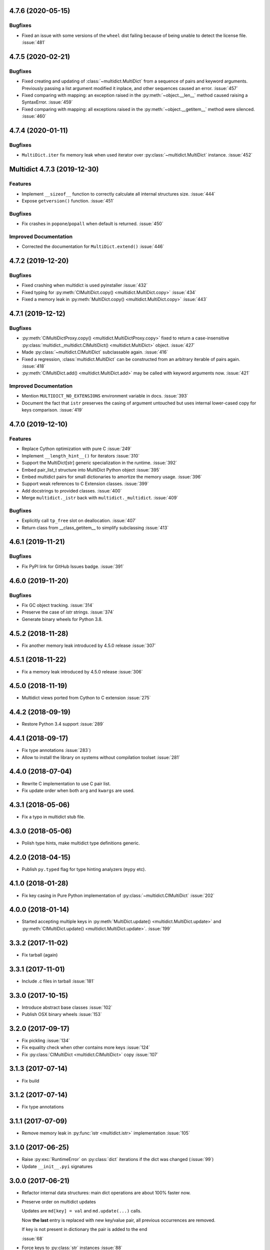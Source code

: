 4.7.6 (2020-05-15)
------------------

Bugfixes
^^^^^^^^

- Fixed an issue with some versions of the ``wheel`` dist
  failing because of being unable to detect the license file.
  :issue:`481`


4.7.5 (2020-02-21)
------------------

Bugfixes
^^^^^^^^

- Fixed creating and updating of :class:`~multidict.MultiDict`
  from a sequence of pairs and keyword arguments. Previously passing
  a list argument modified it inplace, and other sequences caused an
  error.
  :issue:`457`
- Fixed comparing with mapping: an exception raised in the
  :py:meth:`~object.__len__` method caused raising a SyntaxError.
  :issue:`459`
- Fixed comparing with mapping: all exceptions raised in the
  :py:meth:`~object.__getitem__` method were silenced.
  :issue:`460`


4.7.4 (2020-01-11)
------------------

Bugfixes
^^^^^^^^

- ``MultiDict.iter`` fix memory leak when used iterator over
  :py:class:`~multidict.MultiDict` instance.
  :issue:`452`


Multidict 4.7.3 (2019-12-30)
----------------------------

Features
^^^^^^^^

- Implement ``__sizeof__`` function to correctly calculate all internal structures size.
  :issue:`444`
- Expose ``getversion()`` function.
  :issue:`451`


Bugfixes
^^^^^^^^

- Fix crashes in ``popone``/``popall`` when default is returned.
  :issue:`450`


Improved Documentation
^^^^^^^^^^^^^^^^^^^^^^

- Corrected the documentation for ``MultiDict.extend()``
  :issue:`446`



4.7.2 (2019-12-20)
------------------

Bugfixes
^^^^^^^^

- Fixed crashing when multidict is used pyinstaller
  :issue:`432`
- Fixed typing for :py:meth:`CIMultiDict.copy() <multidict.MultiDict.copy>`
  :issue:`434`
- Fixed a memory leak in :py:meth:`MultiDict.copy() <multidict.MultiDict.copy>`
  :issue:`443`


4.7.1 (2019-12-12)
------------------

Bugfixes
^^^^^^^^

- :py:meth:`CIMultiDictProxy.copy() <multidict.MultiDictProxy.copy>` fixed to
  return a case-insensitive :py:class:`multidict._multidict.CIMultiDict()
  <multidict.MultiDict>` object.
  :issue:`427`
- Made :py:class:`~multidict.CIMultiDict` subclassable again.
  :issue:`416`
- Fixed a regression, :class:`multidict.MultiDict` can be constructed
  from an arbitrary iterable of pairs again.
  :issue:`418`
- :py:meth:`CIMultiDict.add() <multidict.MultiDict.add>` may be called
  with keyword arguments now.
  :issue:`421`


Improved Documentation
^^^^^^^^^^^^^^^^^^^^^^

- Mention ``MULTIDICT_NO_EXTENSIONS`` environment variable in docs.
  :issue:`393`
- Document the fact that ``istr`` preserves the casing of argument untouched but uses internal lower-cased copy for keys comparison.
  :issue:`419`


4.7.0 (2019-12-10)
------------------

Features
^^^^^^^^

- Replace Cython optimization with pure C
  :issue:`249`
- Implement ``__length_hint__()`` for iterators
  :issue:`310`
- Support the MultiDict[str] generic specialization in the runtime.
  :issue:`392`
- Embed pair_list_t structure into MultiDict Python object
  :issue:`395`
- Embed multidict pairs for small dictionaries to amortize the memory usage.
  :issue:`396`
- Support weak references to C Extension classes.
  :issue:`399`
- Add docstrings to provided classes.
  :issue:`400`
- Merge ``multidict._istr`` back with ``multidict._multidict``.
  :issue:`409`


Bugfixes
^^^^^^^^

- Explicitly call ``tp_free`` slot on deallocation.
  :issue:`407`
- Return class from __class_getitem__ to simplify subclassing
  :issue:`413`


4.6.1 (2019-11-21)
------------------

Bugfixes
^^^^^^^^

- Fix PyPI link for GitHub Issues badge.
  :issue:`391`

4.6.0 (2019-11-20)
------------------

Bugfixes
^^^^^^^^

- Fix GC object tracking.
  :issue:`314`
- Preserve the case of `istr` strings.
  :issue:`374`
- Generate binary wheels for Python 3.8.


4.5.2 (2018-11-28)
------------------

* Fix another memory leak introduced by 4.5.0 release
  :issue:`307`

4.5.1 (2018-11-22)
------------------

* Fix a memory leak introduced by 4.5.0 release
  :issue:`306`

4.5.0 (2018-11-19)
------------------

* Multidict views ported from Cython to C extension
  :issue:`275`


4.4.2 (2018-09-19)
------------------

* Restore Python 3.4 support
  :issue:`289`


4.4.1 (2018-09-17)
------------------

* Fix type annotations
  :issue:`283`)

* Allow to install the library on systems without compilation toolset
  :issue:`281`


4.4.0 (2018-07-04)
------------------

* Rewrite C implementation to use C pair list.

* Fix update order when both ``arg`` and ``kwargs`` are used.


4.3.1 (2018-05-06)
------------------

* Fix a typo in multidict stub file.

4.3.0 (2018-05-06)
------------------

* Polish type hints, make multidict type definitions generic.

4.2.0 (2018-04-15)
------------------

* Publish ``py.typed`` flag for type hinting analyzers (``mypy`` etc).

4.1.0 (2018-01-28)
------------------

* Fix key casing in Pure Python implementation of
  :py:class:`~multidict.CIMultiDict`
  :issue:`202`

4.0.0 (2018-01-14)
------------------

* Started accepting multiple keys in :py:meth:`MultiDict.update()
  <multidict.MultiDict.update>` and :py:meth:`CIMultiDict.update()
  <multidict.MultiDict.update>`.
  :issue:`199`

3.3.2 (2017-11-02)
------------------

* Fix tarball (again)


3.3.1 (2017-11-01)
------------------

* Include .c files in tarball
  :issue:`181`


3.3.0 (2017-10-15)
------------------

* Introduce abstract base classes
  :issue:`102`

* Publish OSX binary wheels
  :issue:`153`


3.2.0 (2017-09-17)
------------------

* Fix pickling
  :issue:`134`

* Fix equality check when other contains more keys
  :issue:`124`

* Fix :py:class:`CIMultiDict <multidict.CIMultiDict>` copy
  :issue:`107`

3.1.3 (2017-07-14)
------------------

* Fix build

3.1.2 (2017-07-14)
------------------

* Fix type annotations

3.1.1 (2017-07-09)
------------------

* Remove memory leak in :py:func:`istr <multidict.istr>` implementation
  :issue:`105`

3.1.0 (2017-06-25)
------------------

* Raise :py:exc:`RuntimeError` on :py:class:`dict` iterations if the dict was changed (:issue:`99`)

* Update ``__init__.pyi`` signatures

3.0.0 (2017-06-21)
------------------

* Refactor internal data structures: main dict operations are about
  100% faster now.

* Preserve order on multidict updates

  Updates are ``md[key] = val`` and ``md.update(...)`` calls.

  Now **the last** entry is replaced with new key/value pair, all
  previous occurrences are removed.

  If key is not present in dictionary the pair is added to the end

  :issue:`68`

* Force keys to :py:class:`str` instances
  :issue:`88`

* Implement :py:func:`.popall(key[, default]) <multidict.MultiDict.popall>`
  :issue:`84`

* :py:func:`.pop() <multidict.MultiDict.pop>` removes only first occurrence,
  :py:func:`.popone() <multidict.MultiDict.popone>` added
  :issue:`92`

* Implement dict's version
  :issue:`86`

* Proxies are not pickable anymore
  :issue:`77`

2.1.7 (2017-05-29)
------------------

* Fix import warning on Python 3.6
  :issue:`79`

2.1.6 (2017-05-27)
------------------

* Rebuild the library for fixing missing ``__spec__`` attribute
  :issue:`79`

2.1.5 (2017-05-13)
------------------

* Build Python 3.6 binary wheels

2.1.4 (2016-12-1)
------------------

* Remove ``LICENSE`` filename extension @ ``MANIFEST.in`` file
  :issue:`31`

2.1.3 (2016-11-26)
------------------

* Add a fastpath for multidict extending by multidict


2.1.2 (2016-09-25)
------------------

* Fixed :py:func:`CIMultiDict.update() <multidict.MultiDict.update>` for
  case of accepting :py:class:`~multidict.istr`.


2.1.1 (2016-09-22)
------------------

* Fixed the :py:class:`CIMultiDict <multidict.CIMultiDict>` constructor for the
  case of accepting :py:class:`~multidict.istr`.
  :issue:`11`


2.1.0 (2016-09-18)
------------------

* Allow to create proxy from proxy

* Add type hints (:pep:`484`)


2.0.1 (2016-08-02)
------------------

* Don't crash on ``{} - MultiDict().keys()`` and similar operations
  :issue:`6`


2.0.0 (2016-07-28)
------------------

* Switch from uppercase approach for case-insensitive string to
  :py:meth:`str.title`.
  :issue:`5`

* Deprecate ``multidict.upstr()`` class in favor of
  :py:class:`~multidict.istr` alias.

1.2.2 (2016-08-02)
------------------

* Don't crash on ``{} - MultiDict().keys()`` and similar operations
  :issue:`6`

1.2.1 (2016-07-21)
------------------

* Don't expose ``multidict.__version__``


1.2.0 (2016-07-16)
------------------

* Make ``upstr(upstr('abc'))`` much faster


1.1.0 (2016-07-06)
------------------

* Don't double-iterate during :py:class:`MultiDict <multidict.MultiDict>` initialization
  :issue:`3`

* Fixed :py:meth:`CIMultiDict.pop() <multidict.MultiDict.pop>`:
  it is case insensitive now.
  :issue:`1`

* Provide manylinux wheels as well as Windows ones

1.0.3 (2016-03-24)
------------------

* Add missing MANIFEST.in

1.0.2 (2016-03-24)
------------------

* Fix setup build


1.0.0 (2016-02-19)
------------------

* Initial implementation

